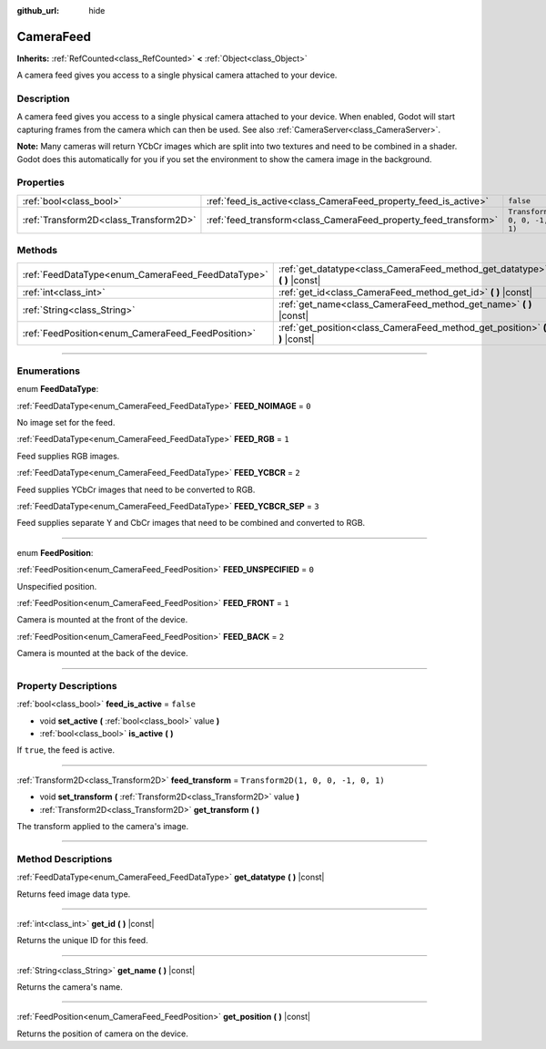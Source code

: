 :github_url: hide

.. DO NOT EDIT THIS FILE!!!
.. Generated automatically from Godot engine sources.
.. Generator: https://github.com/godotengine/godot/tree/4.1/doc/tools/make_rst.py.
.. XML source: https://github.com/godotengine/godot/tree/4.1/doc/classes/CameraFeed.xml.

.. _class_CameraFeed:

CameraFeed
==========

**Inherits:** :ref:`RefCounted<class_RefCounted>` **<** :ref:`Object<class_Object>`

A camera feed gives you access to a single physical camera attached to your device.

.. rst-class:: classref-introduction-group

Description
-----------

A camera feed gives you access to a single physical camera attached to your device. When enabled, Godot will start capturing frames from the camera which can then be used. See also :ref:`CameraServer<class_CameraServer>`.

\ **Note:** Many cameras will return YCbCr images which are split into two textures and need to be combined in a shader. Godot does this automatically for you if you set the environment to show the camera image in the background.

.. rst-class:: classref-reftable-group

Properties
----------

.. table::
   :widths: auto

   +---------------------------------------+-----------------------------------------------------------------+------------------------------------+
   | :ref:`bool<class_bool>`               | :ref:`feed_is_active<class_CameraFeed_property_feed_is_active>` | ``false``                          |
   +---------------------------------------+-----------------------------------------------------------------+------------------------------------+
   | :ref:`Transform2D<class_Transform2D>` | :ref:`feed_transform<class_CameraFeed_property_feed_transform>` | ``Transform2D(1, 0, 0, -1, 0, 1)`` |
   +---------------------------------------+-----------------------------------------------------------------+------------------------------------+

.. rst-class:: classref-reftable-group

Methods
-------

.. table::
   :widths: auto

   +---------------------------------------------------+-------------------------------------------------------------------------------+
   | :ref:`FeedDataType<enum_CameraFeed_FeedDataType>` | :ref:`get_datatype<class_CameraFeed_method_get_datatype>` **(** **)** |const| |
   +---------------------------------------------------+-------------------------------------------------------------------------------+
   | :ref:`int<class_int>`                             | :ref:`get_id<class_CameraFeed_method_get_id>` **(** **)** |const|             |
   +---------------------------------------------------+-------------------------------------------------------------------------------+
   | :ref:`String<class_String>`                       | :ref:`get_name<class_CameraFeed_method_get_name>` **(** **)** |const|         |
   +---------------------------------------------------+-------------------------------------------------------------------------------+
   | :ref:`FeedPosition<enum_CameraFeed_FeedPosition>` | :ref:`get_position<class_CameraFeed_method_get_position>` **(** **)** |const| |
   +---------------------------------------------------+-------------------------------------------------------------------------------+

.. rst-class:: classref-section-separator

----

.. rst-class:: classref-descriptions-group

Enumerations
------------

.. _enum_CameraFeed_FeedDataType:

.. rst-class:: classref-enumeration

enum **FeedDataType**:

.. _class_CameraFeed_constant_FEED_NOIMAGE:

.. rst-class:: classref-enumeration-constant

:ref:`FeedDataType<enum_CameraFeed_FeedDataType>` **FEED_NOIMAGE** = ``0``

No image set for the feed.

.. _class_CameraFeed_constant_FEED_RGB:

.. rst-class:: classref-enumeration-constant

:ref:`FeedDataType<enum_CameraFeed_FeedDataType>` **FEED_RGB** = ``1``

Feed supplies RGB images.

.. _class_CameraFeed_constant_FEED_YCBCR:

.. rst-class:: classref-enumeration-constant

:ref:`FeedDataType<enum_CameraFeed_FeedDataType>` **FEED_YCBCR** = ``2``

Feed supplies YCbCr images that need to be converted to RGB.

.. _class_CameraFeed_constant_FEED_YCBCR_SEP:

.. rst-class:: classref-enumeration-constant

:ref:`FeedDataType<enum_CameraFeed_FeedDataType>` **FEED_YCBCR_SEP** = ``3``

Feed supplies separate Y and CbCr images that need to be combined and converted to RGB.

.. rst-class:: classref-item-separator

----

.. _enum_CameraFeed_FeedPosition:

.. rst-class:: classref-enumeration

enum **FeedPosition**:

.. _class_CameraFeed_constant_FEED_UNSPECIFIED:

.. rst-class:: classref-enumeration-constant

:ref:`FeedPosition<enum_CameraFeed_FeedPosition>` **FEED_UNSPECIFIED** = ``0``

Unspecified position.

.. _class_CameraFeed_constant_FEED_FRONT:

.. rst-class:: classref-enumeration-constant

:ref:`FeedPosition<enum_CameraFeed_FeedPosition>` **FEED_FRONT** = ``1``

Camera is mounted at the front of the device.

.. _class_CameraFeed_constant_FEED_BACK:

.. rst-class:: classref-enumeration-constant

:ref:`FeedPosition<enum_CameraFeed_FeedPosition>` **FEED_BACK** = ``2``

Camera is mounted at the back of the device.

.. rst-class:: classref-section-separator

----

.. rst-class:: classref-descriptions-group

Property Descriptions
---------------------

.. _class_CameraFeed_property_feed_is_active:

.. rst-class:: classref-property

:ref:`bool<class_bool>` **feed_is_active** = ``false``

.. rst-class:: classref-property-setget

- void **set_active** **(** :ref:`bool<class_bool>` value **)**
- :ref:`bool<class_bool>` **is_active** **(** **)**

If ``true``, the feed is active.

.. rst-class:: classref-item-separator

----

.. _class_CameraFeed_property_feed_transform:

.. rst-class:: classref-property

:ref:`Transform2D<class_Transform2D>` **feed_transform** = ``Transform2D(1, 0, 0, -1, 0, 1)``

.. rst-class:: classref-property-setget

- void **set_transform** **(** :ref:`Transform2D<class_Transform2D>` value **)**
- :ref:`Transform2D<class_Transform2D>` **get_transform** **(** **)**

The transform applied to the camera's image.

.. rst-class:: classref-section-separator

----

.. rst-class:: classref-descriptions-group

Method Descriptions
-------------------

.. _class_CameraFeed_method_get_datatype:

.. rst-class:: classref-method

:ref:`FeedDataType<enum_CameraFeed_FeedDataType>` **get_datatype** **(** **)** |const|

Returns feed image data type.

.. rst-class:: classref-item-separator

----

.. _class_CameraFeed_method_get_id:

.. rst-class:: classref-method

:ref:`int<class_int>` **get_id** **(** **)** |const|

Returns the unique ID for this feed.

.. rst-class:: classref-item-separator

----

.. _class_CameraFeed_method_get_name:

.. rst-class:: classref-method

:ref:`String<class_String>` **get_name** **(** **)** |const|

Returns the camera's name.

.. rst-class:: classref-item-separator

----

.. _class_CameraFeed_method_get_position:

.. rst-class:: classref-method

:ref:`FeedPosition<enum_CameraFeed_FeedPosition>` **get_position** **(** **)** |const|

Returns the position of camera on the device.

.. |virtual| replace:: :abbr:`virtual (This method should typically be overridden by the user to have any effect.)`
.. |const| replace:: :abbr:`const (This method has no side effects. It doesn't modify any of the instance's member variables.)`
.. |vararg| replace:: :abbr:`vararg (This method accepts any number of arguments after the ones described here.)`
.. |constructor| replace:: :abbr:`constructor (This method is used to construct a type.)`
.. |static| replace:: :abbr:`static (This method doesn't need an instance to be called, so it can be called directly using the class name.)`
.. |operator| replace:: :abbr:`operator (This method describes a valid operator to use with this type as left-hand operand.)`
.. |bitfield| replace:: :abbr:`BitField (This value is an integer composed as a bitmask of the following flags.)`
